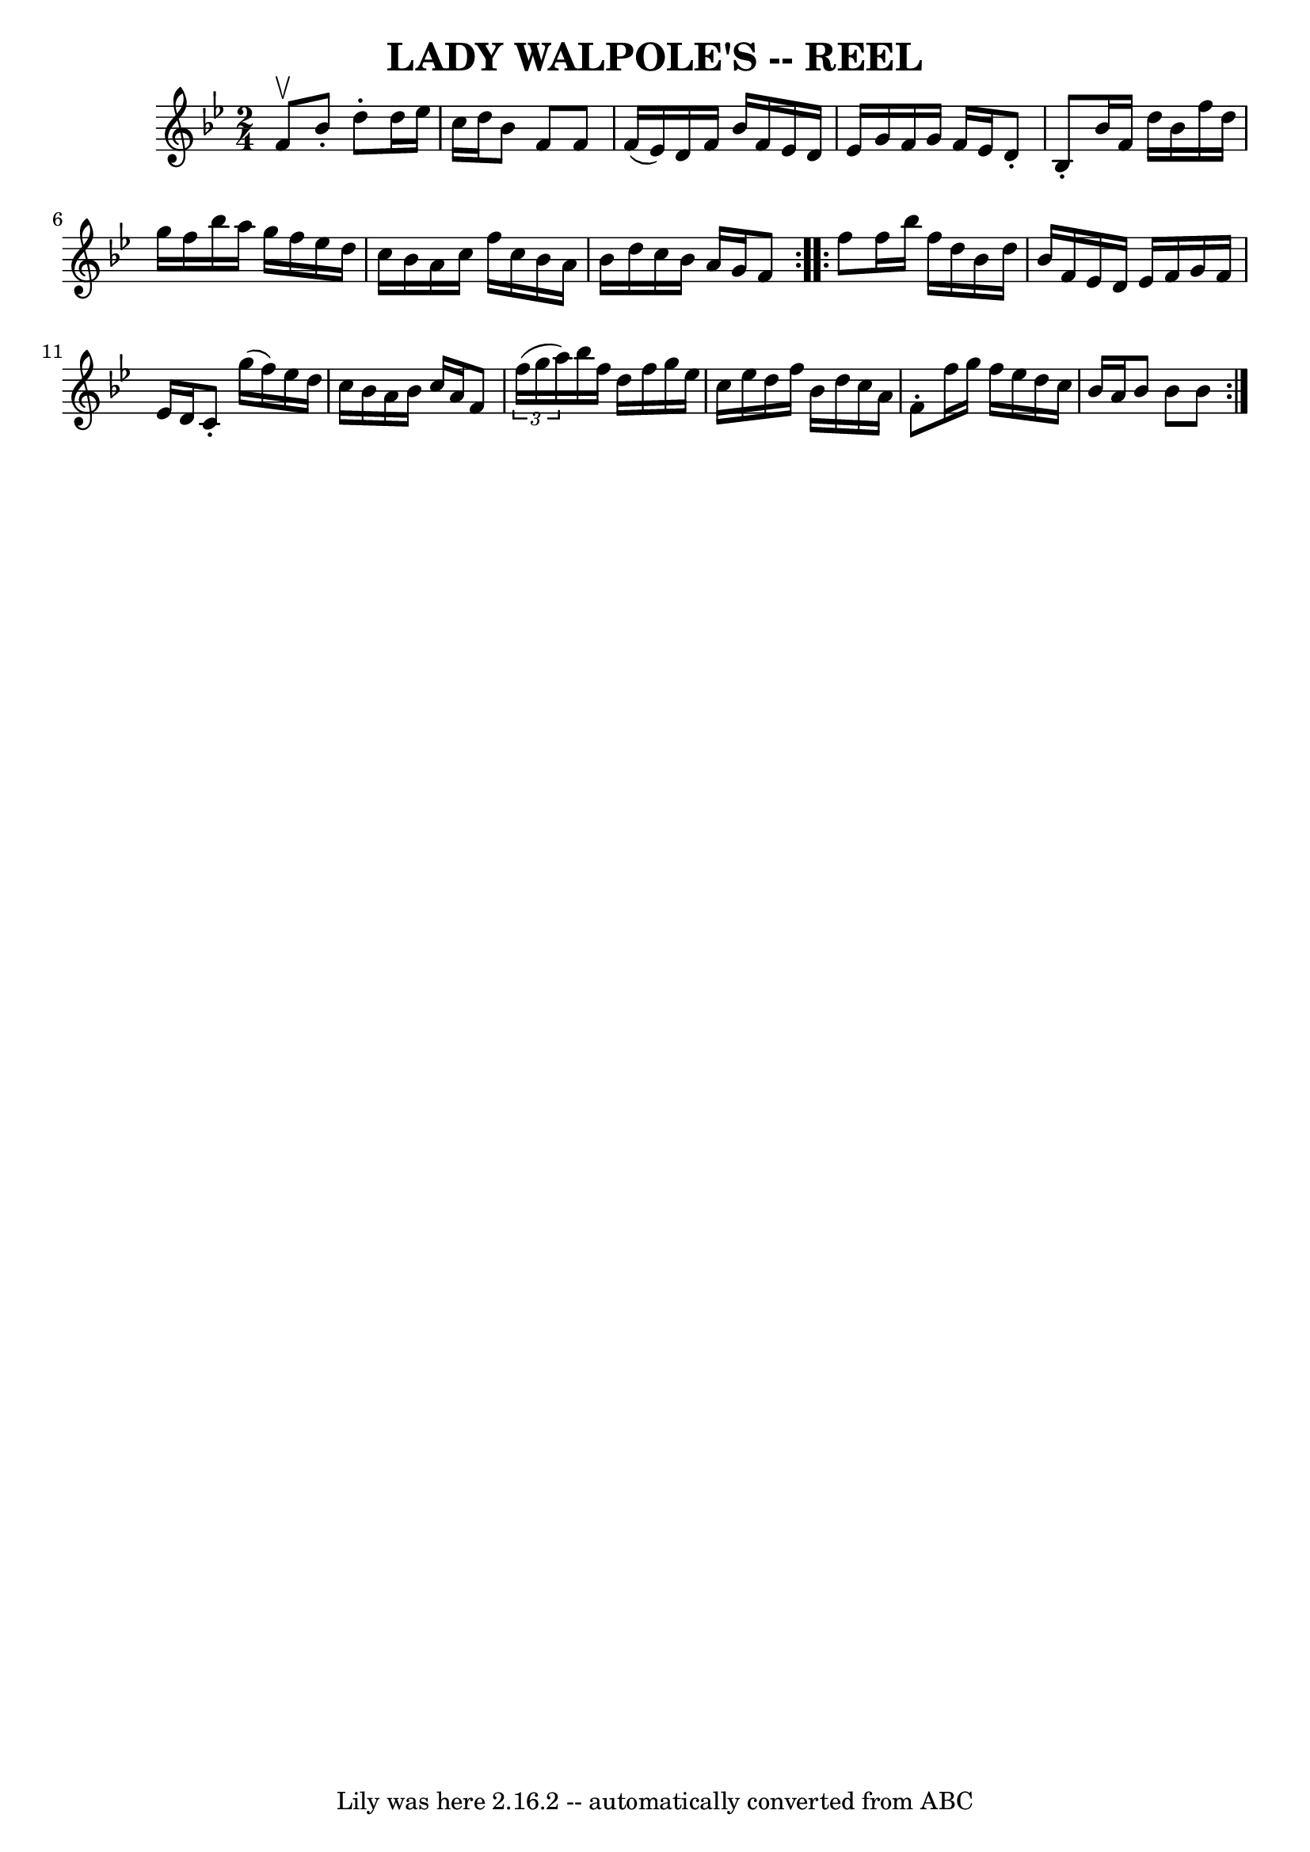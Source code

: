 \version "2.7.40"
\header {
	book = "Ryan's Mammoth Collection of Fiddle Tunes"
	crossRefNumber = "1"
	footnotes = "\\\\Often called Lady Washington's Reel or Boston Fancy\\\\LADY WALPOLE'S REEL. -- First couple cross over and balance, turn same;\\\\down the centre with partners, and back, (each remain on the others side\\\\of set until the foot) Ladies' chain. -- half promenade, half right and\\\\left to places."
	tagline = "Lily was here 2.16.2 -- automatically converted from ABC"
	title = "LADY WALPOLE'S -- REEL"
}
voicedefault =  {
\set Score.defaultBarType = "empty"

\repeat volta 2 {
\time 2/4 \key bes \major f'8^\upbow   |
 bes'8 -. d''8 -.   
d''16 ees''16 c''16 d''16    |
 bes'8 f'8 f'8 f'16 (
 ees'16)   |
 d'16 f'16 bes'16 f'16 ees'16 d'16    
ees'16 g'16    |
 f'16 g'16 f'16 ees'16 d'8 -. bes8 -. 
  |
 bes'16 f'16 d''16 bes'16 f''16 d''16 g''16    
f''16    |
 bes''16 a''16 g''16 f''16 ees''16 d''16    
c''16 bes'16    |
 a'16 c''16 f''16 c''16 bes'16 a'16 
 bes'16 d''16    |
 c''16 bes'16 a'16 g'16 f'8    }    
 \repeat volta 2 { f''8    |
 f''16 bes''16 f''16 d''16    
bes'16 d''16 bes'16 f'16    |
 ees'16 d'16 ees'16    
f'16 g'16 f'16 ees'16 d'16    |
 c'8 -. g''16 (f''16  
-) ees''16 d''16 c''16 bes'16    |
 a'16 bes'16 c''16  
 a'16 f'8    \times 2/3 { f''16 (g''16 a''16) }   |
     
bes''16 f''16 d''16 f''16 g''16 ees''16 c''16 ees''16    
|
 d''16 f''16 bes'16 d''16 c''16 a'16 f'8 -.   
|
 f''16 g''16 f''16 ees''16 d''16 c''16 bes'16    
a'16    |
 bes'8 bes'8 bes'8    }   
}

\score{
    <<

	\context Staff="default"
	{
	    \voicedefault 
	}

    >>
	\layout {
	}
	\midi {}
}
